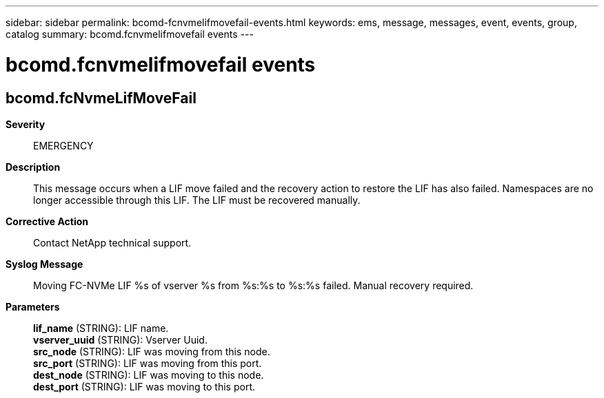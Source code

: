---
sidebar: sidebar
permalink: bcomd-fcnvmelifmovefail-events.html
keywords: ems, message, messages, event, events, group, catalog
summary: bcomd.fcnvmelifmovefail events
---

= bcomd.fcnvmelifmovefail events
:toclevels: 1
:hardbreaks:
:nofooter:
:icons: font
:linkattrs:
:imagesdir: ./media/

== bcomd.fcNvmeLifMoveFail
*Severity*::
EMERGENCY
*Description*::
This message occurs when a LIF move failed and the recovery action to restore the LIF has also failed. Namespaces are no longer accessible through this LIF. The LIF must be recovered manually.
*Corrective Action*::
Contact NetApp technical support.
*Syslog Message*::
Moving FC-NVMe LIF %s of vserver %s from %s:%s to %s:%s failed. Manual recovery required.
*Parameters*::
*lif_name* (STRING): LIF name.
*vserver_uuid* (STRING): Vserver Uuid.
*src_node* (STRING): LIF was moving from this node.
*src_port* (STRING): LIF was moving from this port.
*dest_node* (STRING): LIF was moving to this node.
*dest_port* (STRING): LIF was moving to this port.
